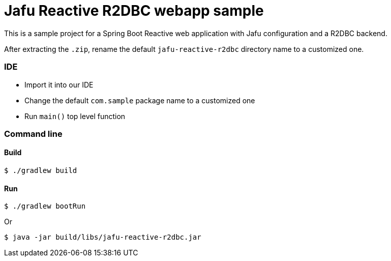 = Jafu Reactive R2DBC webapp sample

This is a sample project for a Spring Boot Reactive web application with Jafu configuration and a R2DBC backend.

After extracting the `.zip`, rename the default `jafu-reactive-r2dbc` directory name to a customized one.

=== IDE

 * Import it into our IDE
 * Change the default `com.sample` package name to a customized one
 * Run `main()` top level function

=== Command line

==== Build

```
$ ./gradlew build
```

==== Run
```
$ ./gradlew bootRun
```

Or

```
$ java -jar build/libs/jafu-reactive-r2dbc.jar
```
